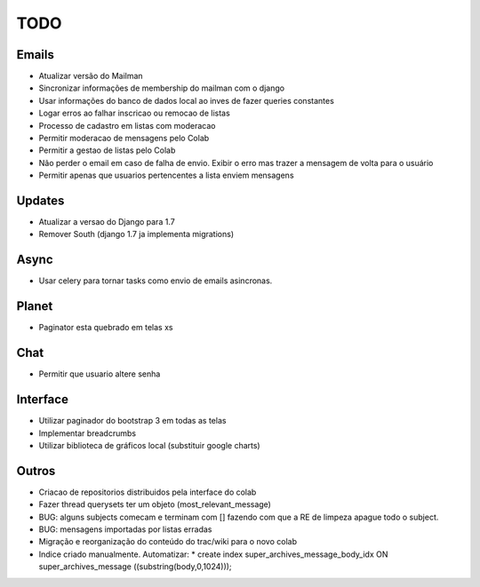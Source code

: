TODO
-----

Emails
=======
* Atualizar versão do Mailman
* Sincronizar informações de  membership do mailman com o django
* Usar informações do banco de dados local ao inves de fazer queries constantes
* Logar erros ao falhar inscricao ou remocao de listas
* Processo de cadastro em listas com moderacao
* Permitir moderacao de mensagens pelo Colab
* Permitir a gestao de listas pelo Colab
* Não perder o email em caso de falha de envio. Exibir o erro mas trazer a mensagem de volta para o usuário
* Permitir apenas que usuarios pertencentes a lista enviem mensagens 


Updates
======
* Atualizar a versao do Django para 1.7
* Remover South (django 1.7 ja implementa migrations)


Async
=====
* Usar celery para tornar tasks como envio de emails asincronas.


Planet
======

* Paginator esta quebrado em telas xs


Chat
====

* Permitir que usuario altere senha


Interface
=========

* Utilizar paginador do bootstrap 3 em todas as telas
* Implementar breadcrumbs
* Utilizar biblioteca de gráficos local (substituir google charts)


Outros
=======

* Criacao de repositorios distribuidos pela interface do colab
* Fazer thread querysets ter um objeto (most_relevant_message)
* BUG: alguns subjects comecam e terminam com [] fazendo com que a RE de limpeza apague todo o subject.
* BUG: mensagens importadas por listas erradas
* Migração e reorganização do conteúdo do trac/wiki para o novo colab
* Indice criado manualmente. Automatizar:
  * create index super_archives_message_body_idx ON super_archives_message ((substring(body,0,1024)));
